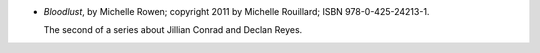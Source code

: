 .. title: Recent Reading: Michelle Rowen
.. slug: michelle-rowen
.. date: 2011-08-04 00:00:00 UTC-05:00
.. tags: recent reading,paranormal,modern,urban,romance,fantasy,vampires
.. category: books/read/2011/08
.. link: 
.. description: 
.. type: text


* `Bloodlust`, by Michelle Rowen; copyright 2011 by Michelle
  Rouillard; ISBN 978-0-425-24213-1.  

  The second of a series about Jillian Conrad and Declan Reyes. 
